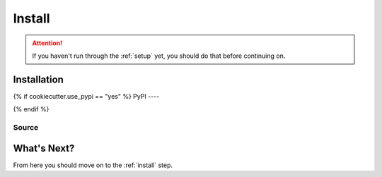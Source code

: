 .. _install:

*******
Install
*******

.. ATTENTION::
   If you haven't run through the :ref:`setup` yet, you should do that
   before continuing on.

Installation
============

.. todo: add information about installing the application here

{% if cookiecutter.use_pypi == "yes" %}
PyPI
----

.. todo: add information about installing from pypi
{% endif %}

Source
------

.. todo: add information about installing from source

What's Next?
============
From here you should move on to the :ref:`install` step.


.. links go below here
